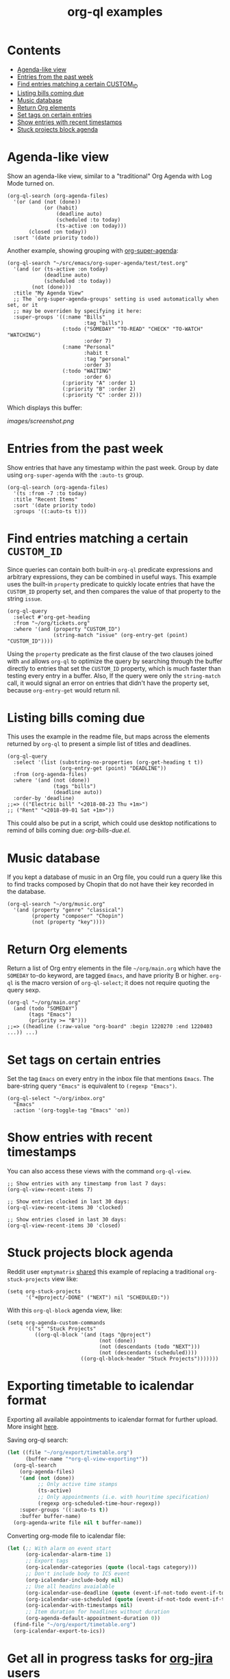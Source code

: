 #+TITLE: org-ql examples

* Contents
:PROPERTIES:
:TOC:      this
:END:
  -  [[#agenda-like-view][Agenda-like view]]
  -  [[#entries-from-the-past-week][Entries from the past week]]
  -  [[#find-entries-matching-a-certain-custom_id][Find entries matching a certain CUSTOM_ID]]
  -  [[#listing-bills-coming-due][Listing bills coming due]]
  -  [[#music-database][Music database]]
  -  [[#return-org-elements][Return Org elements]]
  -  [[#set-tags-on-certain-entries][Set tags on certain entries]]
  -  [[#show-entries-with-recent-timestamps][Show entries with recent timestamps]]
  -  [[#stuck-projects-block-agenda][Stuck projects block agenda]]

* Agenda-like view

Show an agenda-like view, similar to a "traditional" Org Agenda with Log Mode turned on.

#+BEGIN_SRC elisp
  (org-ql-search (org-agenda-files)
    '(or (and (not (done))
              (or (habit)
                  (deadline auto)
                  (scheduled :to today)
                  (ts-active :on today)))
         (closed :on today))
    :sort '(date priority todo))
#+END_SRC

Another example, showing grouping with [[https://github.com/alphapapa/org-super-agenda][org-super-agenda]]:

#+BEGIN_SRC elisp
  (org-ql-search "~/src/emacs/org-super-agenda/test/test.org"
    '(and (or (ts-active :on today)
              (deadline auto)
              (scheduled :to today))
          (not (done)))
    :title "My Agenda View"
    ;; The `org-super-agenda-groups' setting is used automatically when set, or it
    ;; may be overriden by specifying it here:
    :super-groups '((:name "Bills"
                           :tag "bills")
                    (:todo ("SOMEDAY" "TO-READ" "CHECK" "TO-WATCH" "WATCHING")
                           :order 7)
                    (:name "Personal"
                           :habit t
                           :tag "personal"
                           :order 3)
                    (:todo "WAITING"
                           :order 6)
                    (:priority "A" :order 1)
                    (:priority "B" :order 2)
                    (:priority "C" :order 2)))
#+END_SRC

Which displays this buffer:

[[images/screenshot.png]]

* Entries from the past week

Show entries that have any timestamp within the past week.  Group by date using =org-super-agenda= with the =:auto-ts= group.

#+BEGIN_SRC elisp
  (org-ql-search (org-agenda-files)
    '(ts :from -7 :to today)
    :title "Recent Items"
    :sort '(date priority todo)
    :groups '((:auto-ts t)))
#+END_SRC

* Find entries matching a certain =CUSTOM_ID=

Since queries can contain both built-in =org-ql= predicate expressions and arbitrary expressions, they can be combined in useful ways.  This example uses the built-in =property= predicate to quickly locate entries that have the =CUSTOM_ID= property set, and then compares the value of that property to the string =issue=.

#+BEGIN_SRC elisp
  (org-ql-query
    :select #'org-get-heading
    :from "~/org/tickets.org"
    :where '(and (property "CUSTOM_ID")
                 (string-match "issue" (org-entry-get (point) "CUSTOM_ID"))))
#+END_SRC

Using the =property= predicate as the first clause of the two clauses joined with =and= allows =org-ql= to optimize the query by searching through the buffer directly to entries that set the =CUSTOM_ID= property, which is much faster than testing every entry in a buffer.  Also, If the query were only the =string-match= call, it would signal an error on entries that didn't have the property set, because =org-entry-get= would return nil.

* Listing bills coming due

This uses the example in the readme file, but maps across the elements returned by ~org-ql~ to present a simple list of titles and deadlines.

#+BEGIN_SRC elisp
  (org-ql-query
    :select '(list (substring-no-properties (org-get-heading t t))
                   (org-entry-get (point) "DEADLINE"))
    :from (org-agenda-files)
    :where '(and (not (done))
                 (tags "bills")
                 (deadline auto))
    :order-by 'deadline)
  ;;=> (("Electric bill" "<2018-08-23 Thu +1m>")
  ;; ("Rent" "<2018-09-01 Sat +1m>"))
#+END_SRC

This could also be put in a script, which could use desktop notifications to remind of bills coming due: [[examples/org-bills-due.el][org-bills-due.el]].

* Music database

  If you kept a database of music in an Org file, you could run a query like this to find tracks composed by Chopin that do not have their key recorded in the database.

#+BEGIN_SRC elisp
  (org-ql-search "~/org/music.org"
    '(and (property "genre" "classical")
          (property "composer" "Chopin")
          (not (property "key"))))
#+END_SRC

* Return Org elements

Return a list of Org entry elements in the file =~/org/main.org= which have the =SOMEDAY= to-do keyword, are tagged =Emacs=, and have priority B or higher.  =org-ql= is the macro version of =org-ql-select=; it does not require quoting the query sexp.

#+BEGIN_SRC elisp
  (org-ql "~/org/main.org"
    (and (todo "SOMEDAY")
         (tags "Emacs")
         (priority >= "B")))
  ;;=> ((headline (:raw-value "org-board" :begin 1220270 :end 1220403 ...)) ...)
#+END_SRC

* Set tags on certain entries

Set the tag =Emacs= on every entry in the inbox file that mentions =Emacs=.  The bare-string query ="Emacs"= is equivalent to ~(regexp "Emacs")~.

#+BEGIN_SRC elisp
  (org-ql-select "~/org/inbox.org"
    "Emacs"
    :action '(org-toggle-tag "Emacs" 'on))
#+END_SRC

* Show entries with recent timestamps

You can also access these views with the command ~org-ql-view~.

#+BEGIN_SRC elisp
  ;; Show entries with any timestamp from last 7 days:
  (org-ql-view-recent-items 7)

  ;; Show entries clocked in last 30 days:
  (org-ql-view-recent-items 30 'clocked)

  ;; Show entries closed in last 30 days:
  (org-ql-view-recent-items 30 'closed)
#+END_SRC

* Stuck projects block agenda

Reddit user =emptymatrix= [[https://www.reddit.com/r/emacs/comments/cnrt2d/orgqlblock_integrates_orgql_into_org_agenda/ewtqez8/][shared]] this example of replacing a traditional =org-stuck-projects= view like:

#+BEGIN_SRC elisp
  (setq org-stuck-projects
        '("+@project/-DONE" ("NEXT") nil "SCHEDULED:"))
#+END_SRC

With this =org-ql-block= agenda view, like:

#+BEGIN_SRC elisp
  (setq org-agenda-custom-commands
        '(("s" "Stuck Projects"
           ((org-ql-block '(and (tags "@project")
                                (not (done))
                                (not (descendants (todo "NEXT")))
                                (not (descendants (scheduled))))
                          ((org-ql-block-header "Stuck Projects")))))))
#+END_SRC

* Exporting timetable to icalendar format

Exporting all available appointments to icalendar format for further upload. More insight [[https://www.reddit.com/r/orgmode/comments/e8q0iw/question_display_duration_as_block_in_the_agenda/][here]].

Saving org-ql search:
 #+begin_src emacs-lisp
   (let ((file "~/org/export/timetable.org")
         (buffer-name "*org-ql-view-exporting*"))
     (org-ql-search
       (org-agenda-files)
       '(and (not (done))
             ;; Only active time stamps
             (ts-active)
             ;; Only appointments (i.e. with hour\time specification)
             (regexp org-scheduled-time-hour-regexp))
       :super-groups '((:auto-ts t))
       :buffer buffer-name)
     (org-agenda-write file nil t buffer-name))
 #+end_src

 Converting org-mode file to icalendar file:
#+begin_src emacs-lisp
  (let (;; With alarm on event start
        (org-icalendar-alarm-time 1)
        ;; Export tags
        (org-icalendar-categories (quote (local-tags category)))
        ;; Don't include body to ICS event
        (org-icalendar-include-body nil)
        ;; Use all headins avaialable
        (org-icalendar-use-deadline (quote (event-if-not-todo event-if-todo todo-start)))
        (org-icalendar-use-scheduled (quote (event-if-not-todo event-if-todo todo-start)))
        (org-icalendar-with-timestamps nil)
        ;; Item duration for headlines without duration
        (org-agenda-default-appointment-duration 0))
    (find-file "~/org/export/timetable.org")
    (org-icalendar-export-to-ics))
#+end_src

* Get all in progress tasks for [[https://github.com/ahungry/org-jira][org-jira]] users

For best results, inject it to bigger agenda view for your work items.

#+begin_src emacs-lisp
  (org-ql-search
    (org-agenda-files)
    '(and (tags "work")
          (and (property "assignee" "your-jira-username")
               (todo "PROG")))
    :super-groups
    '((:name "In progress" :order 1 :todo "PROG")))
#+end_src

* COMMENT Code                                                     :noexport:
:PROPERTIES:
:TOC:      ignore
:END:

** File-local variables

# Local Variables:
# eval: (require 'org-make-toc)
# before-save-hook: org-make-toc
# End:
